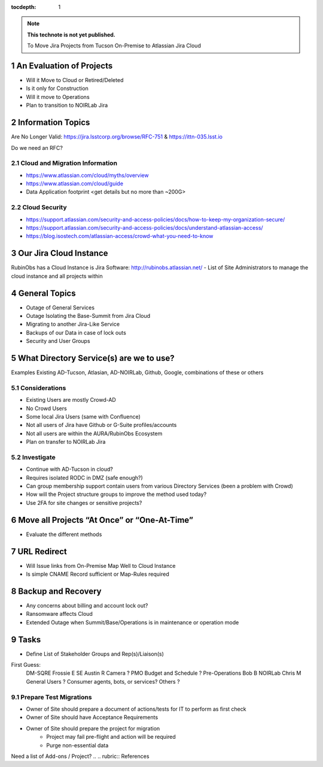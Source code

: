 ..
  Technote content.

  See https://developer.lsst.io/restructuredtext/style.html
  for a guide to reStructuredText writing.

  Do not put the title, authors or other metadata in this document;
  those are automatically added.

  Use the following syntax for sections:

  Sections
  ========

  and

  Subsections
  -----------

  and

  Subsubsections
  ^^^^^^^^^^^^^^

  To add images, add the image file (png, svg or jpeg preferred) to the
  _static/ directory. The reST syntax for adding the image is

  .. figure:: /_static/filename.ext
     :name: fig-label

     Caption text.

   Run: ``make html`` and ``open _build/html/index.html`` to preview your work.
   See the README at https://github.com/lsst-sqre/lsst-technote-bootstrap or
   this repo's README for more info.

   Feel free to delete this instructional comment.

:tocdepth: 1

.. Please do not modify tocdepth; will be fixed when a new Sphinx theme is shipped.

.. sectnum::

.. TODO: Delete the note below before merging new content to the master branch.

.. note::

   **This technote is not yet published.**

   To Move Jira Projects from Tucson On-Premise to Atlassian Jira Cloud

.. Add content here.
.. Do not include the document title (it's automatically added from metadata.yaml).

An Evaluation of Projects
=========================
- Will it Move to Cloud or Retired/Deleted
- Is it only for Construction
- Will it move to Operations
- Plan to transition to NOIRLab Jira

Information Topics
==============
Are No Longer Valid: https://jira.lsstcorp.org/browse/RFC-751 & https://ittn-035.lsst.io

Do we need an RFC?

Cloud and Migration Information 
-------------------------------
- https://www.atlassian.com/cloud/myths/overview
- https://www.atlassian.com/cloud/guide
- Data Application footprint <get details but no more than ~200G>

Cloud Security
--------------
- https://support.atlassian.com/security-and-access-policies/docs/how-to-keep-my-organization-secure/
- https://support.atlassian.com/security-and-access-policies/docs/understand-atlassian-access/
- https://blog.isostech.com/atlassian-access/crowd-what-you-need-to-know

Our Jira Cloud Instance
========================
RubinObs has a Cloud Instance is Jira Software: http://rubinobs.atlassian.net/
- List of Site Administrators to manage the cloud instance and all projects within

General Topics
============
- Outage of General Services
- Outage Isolating the Base-Summit from Jira Cloud
- Migrating to another Jira-Like Service
- Backups of our Data in case of lock outs
- Security and User Groups

What Directory Service(s) are we to use?
=======================================
Examples Existing AD-Tucson, Atlasian, AD-NOIRLab, Github, Google, combinations of these or others

Considerations
---------------
- Existing Users are mostly Crowd-AD
- No Crowd Users
- Some local Jira Users (same with Confluence)
- Not all users of Jira have Github or G-Suite profiles/accounts
- Not all users are within the AURA/RubinObs Ecosystem
- Plan on transfer to NOIRLab Jira

Investigate
-----------
- Continue with AD-Tucson in cloud?
- Requires isolated RODC in DMZ (safe enough?)
- Can group membership support contain users from various Directory Services (been a problem with Crowd)
- How will the Project structure groups to improve the method used today?
- Use 2FA for site changes or sensitive projects?

Move all Projects “At Once” or “One-At-Time”
=========================================
- Evaluate the different methods

URL Redirect 
==================
- Will Issue links from On-Premise Map Well to Cloud Instance
- Is simple CNAME Record sufficient or Map-Rules required

Backup and Recovery
========================
- Any concerns about billing and account lock out?
- Ransomware affects Cloud
- Extended Outage when Summit/Base/Operations is in maintenance or operation mode

Tasks
==============
- Define List of Stakeholder Groups and Rep(s)/Liaison(s) 
First Guess:
  DM-SQRE Frossie E
  SE Austin R
  Camera ?
  PMO Budget and Schedule ?
  Pre-Operations Bob B
  NOIRLab Chris M
  General Users ?
  Consumer agents, bots, or services?
  Others ?
  

Prepare Test Migrations
-----------------------
- Owner of Site should prepare a document of actions/tests for IT to perform as first check
- Owner of Site should have Acceptance Requirements
- Owner of Site should prepare the project for migration
    - Project may fail pre-flight and action will be required
    - Purge non-essential data

Need a list of Add-ons / Project?
.. .. rubric:: References

.. Make in-text citations with: :cite:`bibkey`.

.. .. bibliography:: local.bib lsstbib/books.bib lsstbib/lsst.bib lsstbib/lsst-dm.bib lsstbib/refs.bib lsstbib/refs_ads.bib
..    :style: lsst_aa
